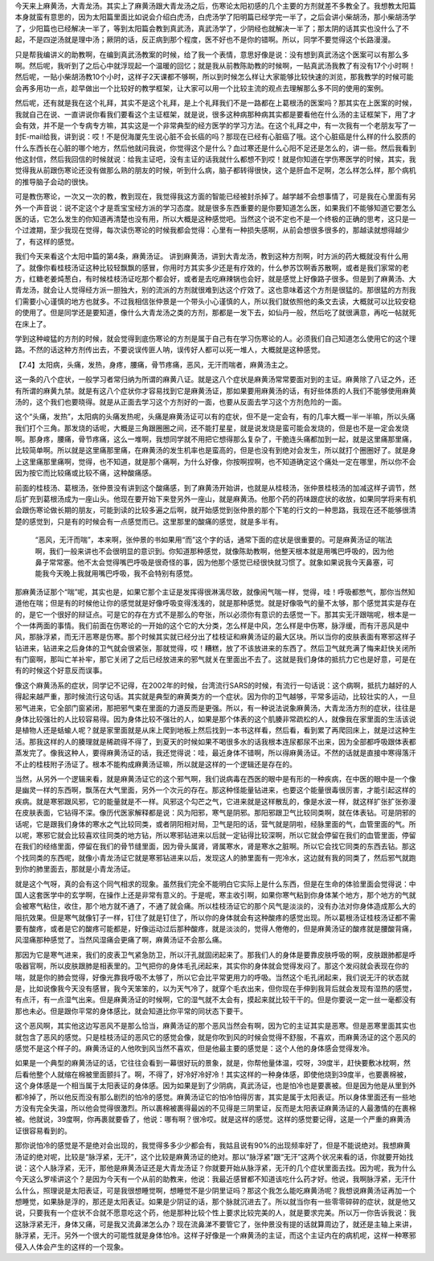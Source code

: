 今天来上麻黄汤，大青龙汤。其实上了麻黄汤跟大青龙汤之后，伤寒论太阳初感的几个主要的方剂就差不多教全了。我想教太阳篇本身就蛮有意思的，因为太阳篇里面比如说会介绍白虎汤，白虎汤学了阳明篇已经学完一半了，之后会讲小柴胡汤，那小柴胡汤学了，少阳篇也已经解决一半了，等到太阳篇会教到真武汤，真武汤学了，少阴经也就解决一半了；那太阴的话其实也没什么了不起，不是四逆汤就是理中汤；厥阴的话，反正病到那个程度，医不好也不是你的错啊。所以，同学不要觉得这个长路漫漫。
 
只是帮我编讲义的助教啊，在编到真武汤教案的时候，给了我一个表情，意思好像是说：没有想到真武汤这个医案可以有那么多啊。然后呢，我听到了之后心中就浮现起一个温暖的回忆；就是我从前教陈助教的时候啊，一贴真武汤我教了有没有17个小时啊！然后呢，一贴小柴胡汤教10个小时，这样子2天课都不够啊，所以到时候怎么样让大家能够比较快速的浏览，那我教学的时候可能会再多用功一点，趁早做出一个比较好的教学框架，让大家可以用一个比较主流的观点去理解那么多不同的使用的案例。
 
然后呢，还有就是我在这个礼拜，其实不是这个礼拜，是上个礼拜我们不是一路都在上葛根汤的医案吗？那其实在上医案的时候，我就自己在说、一直讲说你看我们要看这个主证框架，就是说，很多这种病那种病其实都是要看他在什么汤的主证框架下，用了才会有效，并不是一个专病专方嘛，其实这是一个非常典型的经方医学的学习方法。在这个礼拜之中，有一次我有一个老朋友写了一封E-mail给我，讲到说：哎！不是倪海厦先生说心脏不会长癌的吗？那现在已经有心脏癌了哦。这个心脏癌是什么样的什么胶质的什么东西长在心脏的哪个地方，然后他就问我说，你觉得这个是什么？血过寒还是什么心阳不足还是怎么的，讲一些。然后我看到他这封信，然后我回信的时候就说：给我主证吧，没有主证的话我就什么都想不到哎！就是你知道在学伤寒医学的时候，其实，我觉得我从前跟伤寒论还没有做那么熟的朋友的时候，听到什么病，脑子都转得很快，这个是肝血不足啊，怎么样怎么样，那个病机的推导脑子会动的很快。
 
可是教伤寒论，一次又一次的教，教到现在，我觉得我这方面的智能已经被封杀掉了。越学越不会想事情了，可是我在心里面有另外一个声音说：说不定这个才是乖宝宝经方派的学习态度。就是很多东西重要的是你要知道怎么医，如果我们不能够知道它要怎么医的话，它怎么发生的你知道再清楚也没有用，所以大概是这种感觉吧。当然这个说不定也不是一个终极的正确的思考，这只是一个过渡期，至少我现在觉得，每次读伤寒论的时候我都会觉得：心里有一种损失感啊，从前会想很多很多的，那越读就想得越少了，有这样的感觉。
 
我们今天来看这个太阳中篇的第4条，麻黄汤证。
讲到麻黄汤，讲到大青龙汤，教到这种方剂啊，时方派的药大概就没有什么用了。就像你看桂枝汤证这种比较轻飘飘的感冒，你用时方其实多少还是有疗效的，什么参苏饮啊香苏散啊，或者是我们家常的老方，红糖老姜炖葱白，有时候桂枝汤证吃那个都会好，或者是去吃麻辣锅也会好，就是感觉上好像路子很多。但是到了麻黄汤、大青龙汤，就会让人觉得经方派一胆独大，别的流派的方剂就很难到达这个疗效了。这也意味着这个方剂是很猛的。那很猛的方剂我们需要小心谨慎的地方也就多。不过我相信张仲景是一个带头小心谨慎的人，所以我们就依照他的条文去读，大概就可以比较安稳的使用了。但是同学还是要知道，像什么大青龙汤之类的方剂，那都是一发下去，如仙丹一般，然后吃了就很满意，再吃一帖就死在床上了。
 
学到这种峻猛的方剂的时候，就会觉得到底伤寒论的方剂是属于自己有在学习伤寒论的人。必须我们自己知道怎么使用它的这个理路。不然的话这种方剂传出去，不要说误传匪人呐，误传好人都可以死一堆人，大概就是这种感觉。
 
【7.4】太阳病，头痛，发热，身疼，腰痛，骨节疼痛，恶风，无汗而喘者，麻黄汤主之。
 
这一条的八个症状，一般学习者常归纳为所谓的麻黄八证。就是这八个症状是麻黄汤常常要面对到的主证。麻黄除了八证之外，还有所谓的麻黄九禁。就是有这八个症状你才容易找到它是麻黄汤证，那如果要用麻黄汤的话，有好些体质的人我们不能够使用麻黄汤的，这个我们也要晓得。就是从正面去学习这个方剂好的一面，也要从反面去学习这个方剂危险的一面。
 
这个“头痛，发热”，太阳病的头痛发热呢，头痛是麻黄汤证可以有的症状，但不是一定会有，有的几率大概一半一半嘛，所以头痛我们打个三角。那发烧的话呢，大概是三角跟圈圈之间，还不能打星星，就是说发烧是蛮可能会发烧的，但是也不是一定会发烧啊。那身疼，腰痛，骨节疼痛，这么一堆啊，我想同学就不用把它想得那么复杂了，干脆连头痛都加到一起，就是这里痛那里痛，比较简单啊。所以就是这里痛那里痛，在麻黄汤的发生机率也是蛮高的，但是也没有到绝对会发生，所以就打个圈圈好了。就是身上这里痛那里痛啊，觉得，也不知道，就是那个痛啊，为什么好像，你按啊捏啊，也不知道确定这个痛处一定在哪里，所以你不会因为按它而比较痛或比较不痛，这种酸痛感。
 
前面的桂枝汤、葛根汤，张仲景没有讲到这个酸痛感，到了麻黄汤开始讲，也就是从桂枝汤，张仲景桂枝汤的加减这样子调节，然后扩充到葛根汤成为一座山头。他现在要开始下来登另外一座山，就是麻黄汤。他那个药的药味跟症状的收放，如果同学将来有机会跟伤寒论做长期的朋友，可能到读的比较多遍之后啊，就开始感觉到张仲景的那个下笔的行文的一种思路，我现在还不能够很清楚的感觉到，只是有的时候会有一点感觉而已。这里那里的酸痛的感觉，就是多半有。
 
 “恶风，无汗而喘”，本来啊，张仲景的书如果用“而”这个字的话，通常下面的症状是很重要的。可是麻黄汤证的喘法啊，我们一般来讲也不会很明显的意识到。你知道那种感觉，就像陈助教啊，他整天根本就是用嘴巴呼吸的，因为他鼻子常常塞。他不太会觉得嘴巴呼吸是很奇怪的事，因为他那个感觉已经很快就习惯了。就象如果说我今天鼻塞，可能我今天晚上我就用嘴巴呼吸，我不会特别有感觉。
 
那麻黄汤证那个“喘”呢，其实也是，如果它那个主证是发挥得很淋漓尽致，就像闹气喘一样，觉得，哇！呼吸都憋气，那你当然知道他在喘；但是有的时候他让你的感觉就是好像呼吸变得浅浅的，就是那种感觉。就是好像吸气的量不太够，那个感觉其实是存在的，是它一个很好的辩证点。可是它的存在方式不是那么的夸张，所以必须你有意识的去感觉一下。那其实无汗跟喘呢，根本是一个一体两面的事情。我们前面在伤寒论的一开始的这个它的大分类，怎么样是中风，怎么样是中伤寒，脉浮缓，而有汗恶风是中风，那脉浮紧，而无汗恶寒是伤寒。那个时候其实就已经分出了桂枝证和麻黄汤证的最大区块。所以当你的皮肤表面有寒邪这样子钻进来，钻进来之后身体的卫气就会很紧张，那就觉得，哎！糟糕，放了不该放进来的东西了。然后卫气就充满了悔来赶快关闭所有门窗啊，那叫亡羊补牢，那它关闭了之后已经放进来的邪气就关在里面出不去了。这就是我们身体的抵抗力它也是好意，可是在有的时候这个好意反而误事。
 
像这个麻黄汤系的症状，同学记不记得，在2002年的时候，台湾流行SARS的时候，有流行一句话说：这个病啊，抵抗力越好的人得起来越严重，那时候流行这句话。其实就是典型的麻黄类方的一个症状。因为你的卫气越够，平常多运动，比较壮实的人，一旦邪气进来，它全部门窗紧闭，那把邪气束在里面的力道反而是更强。所以，有一种说法说象麻黄汤，大青龙汤方剂的症状，往往是身体比较强壮的人比较容易得。因为身体比较不强壮的人，如果是那个体表的这个肌腠非常疏松的人，就像我在家里面的生活该说是植物人还是蛞蝓人呢？就是家里面就是从床上爬到地板上然后找到一本书这样看，然后看，看到累了再爬回床上，就是过这种生活。那我这样的人的腠理就是稀疏得不得了，到夏天的时候如果不喝很多水的话我根本连尿都尿不出来，因为全部都呼吸跟体表都蒸发完了。像我这种人，要得麻黄汤证的话，我还觉得说：哇，最近身体不错啊，所以得麻黄汤证。不然的话就是直接中寒得落汗不止的桂枝附子汤证了。根本不能构成麻黄汤证嘛，所以就是这样的一个逻辑还是存在的。
 
当然，从另外一个逻辑来看，就是麻黄汤证它的这个邪气啊，我们说病毒在西医的眼中是有形的一种疾病，在中医的眼中是一个像是幽灵一样的东西啊，飘荡在大气里面，另外一个次元的存在。那这种怪能量钻进来，也要这个能量很毒很厉害，才能引起这样的疾病。就是寒邪跟风邪，它的能量就是不一样。风邪这个勾芒之气，它进来就是这样散乱的，像是水波一样，就这样扩张扩张弥漫在皮肤表面，它钻得不深。像历代医家解释都是说：风为阳邪，寒气是阴邪。那阳邪跟卫气比较同类啊，就在体表钻。可是阴邪的话呢，它是跟我们身体的寒水之气比较同类，或者阴阳相对局，卫气是阳的话，营气就是阴啦，经脉里面的气，血管里面的气。所以呢，寒邪它就会比较喜欢往同类的地方钻，所以寒邪钻进来以后就一定钻得比较深啊，所以它就会停留在我们的血管里面，停留在我们的经络里面，停留在我们的骨节缝里面，因为骨头属肾，肾属寒水，肾是寒水之脏啊。所以它会找它同类的东西去钻。那这个找同类的东西呢，就像小青龙汤证它就是寒邪钻进来以后，发现这人的肺里面有一兜冷水，这边就有我的同类了，然后邪气就跑到你的肺里面去，那就是小青龙汤证。
 
就是这个气呀，真的会有这个同气相求的现象。虽然我们完全不能明白它实际上是什么东西，但是在生命的体验里面会觉得说：中国人这套医学中的玄学啊，在操作上还是非常有意义的。于是呢，寒主收引啊，如果你寒气粘到你身体某个地方，那个地方的气就会被寒气粘住，收住，那个地方就不通了，不通了就会痛。所以桂枝汤证它的那个风气是淡淡的，没有办法对你身体造成那么大的阻抗效果。但是寒气就像钉子一样，钉住了就是钉住了，所以你的身体就会有这种酸疼的感觉出现。所以葛根汤证桂枝汤证都不需要有酸疼，或者是它的酸疼可能都是，好像运动过后那种酸疼，就是淡淡的，觉得人倦倦的，但是麻黄汤证的酸疼就是腰酸背痛，风湿痛那种感觉了。当然风湿痛会更痛了啊，麻黄汤证不会那么痛。
 
那因为它是寒气进来，我们的皮表卫气紧急防卫，所以汗孔就固闭起来了。那我们人的身体是要靠皮肤呼吸的啊，皮肤跟肺都是呼吸器官啊，所以皮肤跟肺是相表里的。卫气把你的身体毛孔闭起来，其实你的身体就会觉得发闷了。那这个发闷就会表现在你的喘，就是你的肺会觉得，好像光靠我呼吸不太够了，所以它会比平常更用力的呼吸。当然这个毛孔闭起来，我们说无汗的状态就是，比如说像我今天没有感冒，我今天笨笨的，以为天气冷了，就穿个毛衣出来，但你现在手伸到我背后就会发现有湿热的感觉，有点汗，有一点湿气出来。但是麻黄汤证的时候啊，它的湿气就不太会有，摸起来就比较干干的。但是你要说一定一丝一毫都没有那也未必。但是跟你平常的身体感比，就会知道比你平常的同状态下要干。
 
这个恶风啊，其实他这边写恶风不是那么恰当，麻黄汤证的那个恶风当然会有啊，因为它的主证其实是恶寒。但是恶寒里面其实也就包含了恶风的感觉。只是桂枝汤证的恶风它的感觉会像，就是你吹到风的时候会觉得不舒服，不喜欢，而麻黄汤证的这个恶风的感觉不是这个样子的。麻黄汤证的人他吹到风当然不喜欢，但是他最主要的感觉是：这个人他的身体感会觉得发冷。
 
如果是一个典型的麻黄汤证的话，它往往会看到一幕很好玩的景象，就是，你帮他量体温，哎呀，39度半，赶快要敷冰枕啊，然后看他整个人就缩在棉被里面颤抖了。啊，不得了，好冷好冷好冷！其实这样的一种身体感，即使他烧到39度半，也要裹棉被，这个身体感是一个相当属于太阳表证的身体感。因为如果是到了少阴病，真武汤证，也是怕冷也是要裹被。但是因为他是从里到外都冷掉了，所以他反而没有那么剧烈的怕冷的感觉。麻黄汤证它的怕冷怕得厉害，其实是属于太阳表证。所以身体里面还有一些地方没有完全失温，所以他会觉得很激烈。所以裹棉被裹得最凶的不见得是三阴里证，反而是太阳表证麻黄汤证的人最激情的在裹棉被。他就说，39度啊，你再裹就要昏了，他说：哪有啊？很冷哎。就是这样的感觉。这样的感觉要记得，这是一个严重的麻黄汤证很容易看到的。
 
那你说怕冷的感觉是不是绝对会出现的，我觉得多多少少都会有，我姑且说有90\%的出现频率好了，但是不能说绝对。我想麻黄汤证的绝对呢，比较是“脉浮紧，无汗”，这个比较是麻黄汤证的绝对。那以“脉浮紧”跟“无汗”这两个状况来看的话，你就要开始找说：这个人脉浮紧，无汗，那他是麻黄汤证还是大青龙汤证？你就要开始从脉浮紧，无汗的几个症状里面去找。因为呢，我为什么今天这么罗嗦讲这个？是因为今天有一个从前的助教来，他说：我最近感冒都不知道该吃什么药才好。他说，我啊脉浮紧，无汗什么什么，照理说是太阳表证，可是我很想睡觉啊，想睡觉不是少阴里证吗？那这个我怎么能吃麻黄汤呢？我想说麻黄汤证再加一个想睡觉，如果脉是浮的，那还是太阳表证。如果是少阴证的话，那个脉就沉进去了。所以就当你有一些零零碎碎的症状，就是他又说，只要我有一个症状不合就不愿意吃这个药，他是那种比较个性上要求比较完美的人，就是要求完美。所以万一你告诉我说：我这脉浮紧无汗，身体又痛，可是我又流鼻涕怎么办？现在流鼻涕不要管它了，张仲景没有提的话就算周边了，就还是主轴上来讲，脉浮紧，无汗。另外一个很大的可能性就是身体怕冷。这样子好像是一个麻黄汤的主证，而这个主证内在的病机呢，这样一种寒邪侵入人体会产生的这样的一个现象。
